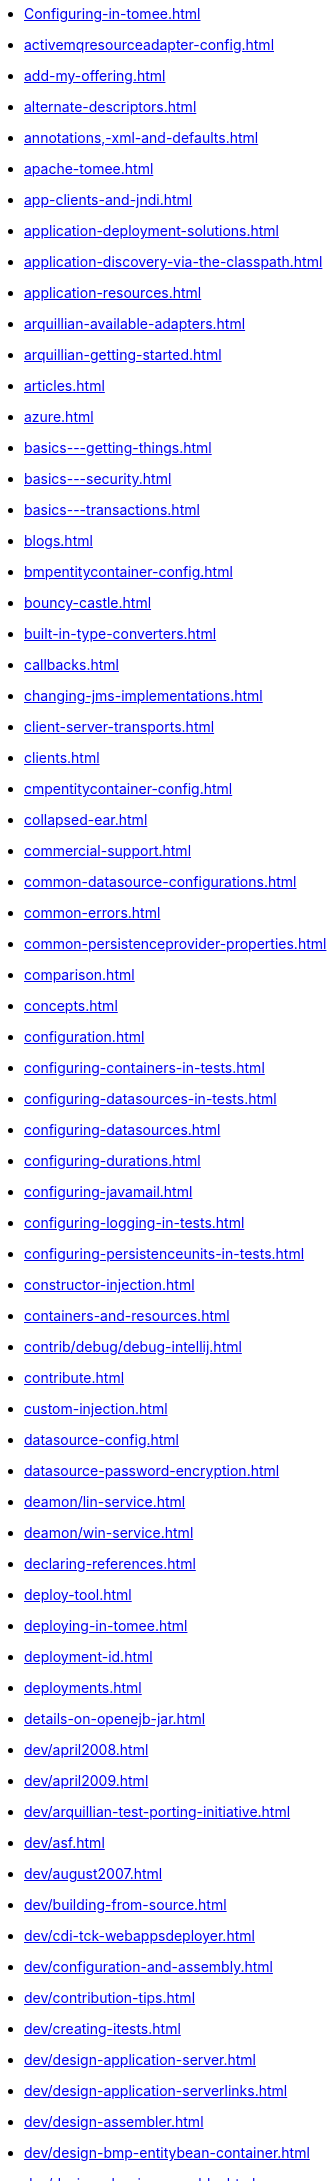* xref:Configuring-in-tomee.adoc[]
* xref:activemqresourceadapter-config.adoc[]
* xref:add-my-offering.adoc[]
* xref:alternate-descriptors.adoc[]
* xref:annotations,-xml-and-defaults.adoc[]
* xref:apache-tomee.adoc[]
* xref:app-clients-and-jndi.adoc[]
* xref:application-deployment-solutions.adoc[]
* xref:application-discovery-via-the-classpath.adoc[]
* xref:application-resources.adoc[]
* xref:arquillian-available-adapters.adoc[]
* xref:arquillian-getting-started.adoc[]
* xref:articles.adoc[]
* xref:azure.adoc[]
* xref:basics---getting-things.adoc[]
* xref:basics---security.adoc[]
* xref:basics---transactions.adoc[]
* xref:blogs.adoc[]
* xref:bmpentitycontainer-config.adoc[]
* xref:bouncy-castle.adoc[]
* xref:built-in-type-converters.adoc[]
* xref:callbacks.adoc[]
* xref:changing-jms-implementations.adoc[]
* xref:client-server-transports.adoc[]
* xref:clients.adoc[]
* xref:cmpentitycontainer-config.adoc[]
* xref:collapsed-ear.adoc[]
* xref:commercial-support.adoc[]
* xref:common-datasource-configurations.adoc[]
* xref:common-errors.adoc[]
* xref:common-persistenceprovider-properties.adoc[]
* xref:comparison.adoc[]
* xref:concepts.adoc[]
* xref:configuration.adoc[]
* xref:configuring-containers-in-tests.adoc[]
* xref:configuring-datasources-in-tests.adoc[]
* xref:configuring-datasources.adoc[]
* xref:configuring-durations.adoc[]
* xref:configuring-javamail.adoc[]
* xref:configuring-logging-in-tests.adoc[]
* xref:configuring-persistenceunits-in-tests.adoc[]
* xref:constructor-injection.adoc[]
* xref:containers-and-resources.adoc[]
* xref:contrib/debug/debug-intellij.adoc[]
* xref:contribute.adoc[]
* xref:custom-injection.adoc[]
* xref:datasource-config.adoc[]
* xref:datasource-password-encryption.adoc[]
* xref:deamon/lin-service.adoc[]
* xref:deamon/win-service.adoc[]
* xref:declaring-references.adoc[]
* xref:deploy-tool.adoc[]
* xref:deploying-in-tomee.adoc[]
* xref:deployment-id.adoc[]
* xref:deployments.adoc[]
* xref:details-on-openejb-jar.adoc[]
* xref:dev/april2008.adoc[]
* xref:dev/april2009.adoc[]
* xref:dev/arquillian-test-porting-initiative.adoc[]
* xref:dev/asf.adoc[]
* xref:dev/august2007.adoc[]
* xref:dev/building-from-source.adoc[]
* xref:dev/cdi-tck-webappsdeployer.adoc[]
* xref:dev/configuration-and-assembly.adoc[]
* xref:dev/contribution-tips.adoc[]
* xref:dev/creating-itests.adoc[]
* xref:dev/design-application-server.adoc[]
* xref:dev/design-application-serverlinks.adoc[]
* xref:dev/design-assembler.adoc[]
* xref:dev/design-bmp-entitybean-container.adoc[]
* xref:dev/design-classic-assembler.adoc[]
* xref:dev/design-cmp-entitybean-container.adoc[]
* xref:dev/design-configuration-factory.adoc[]
* xref:dev/design-container.adoc[]
* xref:dev/design-local-server.adoc[]
* xref:dev/design-local-serverlinks.adoc[]
* xref:dev/design-nova-configuration-factory.adoc[]
* xref:dev/design-passivation-strategy.adoc[]
* xref:dev/design-random-access-file-passivater.adoc[]
* xref:dev/design-remote-server.adoc[]
* xref:dev/design-remote-serverlinks.adoc[]
* xref:dev/design-resource-manager.adoc[]
* xref:dev/design-security-service.adoc[]
* xref:dev/design-simple-passivater.adoc[]
* xref:dev/design-stateful-sessionbean-container.adoc[]
* xref:dev/design-stateless-sessionbean-container.adoc[]
* xref:dev/design-transaction-service.adoc[]
* xref:dev/design.adoc[]
* xref:dev/git.adoc[]
* xref:dev/itests-overview.adoc[]
* xref:dev/january2008.adoc[]
* xref:dev/january2010.adoc[]
* xref:dev/july2007.adoc[]
* xref:dev/july2008.adoc[]
* xref:dev/july2009.adoc[]
* xref:dev/july2010.adoc[]
* xref:dev/june2007.adoc[]
* xref:dev/logging.adoc[]
* xref:dev/mastering-the-command-line.adoc[]
* xref:dev/october2007.adoc[]
* xref:dev/october2008.adoc[]
* xref:dev/october2009.adoc[]
* xref:dev/openejb-release-process.adoc[]
* xref:dev/proxies.adoc[]
* xref:dev/release-tomee.adoc[]
* xref:dev/roadmap.adoc[]
* xref:dev/rsync.adoc[]
* xref:dev/rules-of-thumb.adoc[]
* xref:dev/source-code.adoc[]
* xref:dev/take-my-code.adoc[]
* xref:dev/thread-dumps.adoc[]
* xref:dev/validation-keys-audit-report.adoc[]
* xref:dev/website-dev.adoc[]
* xref:dev/writing-examples.adoc[]
* xref:dev/writing-validation-tests.adoc[]
* xref:dev/xbean-finder.adoc[]
* xref:dev/xbean-usage-in-openejb.adoc[]
* xref:documentation.adoc[]
* xref:documentation.old.adoc[]
* xref:download/apache-openejb-3.1.3.adoc[]
* xref:download/apache-openejb-3.1.4.adoc[]
* xref:download/index.adoc[]
* xref:download/openejb-0.9.2.adoc[]
* xref:download/openejb-1.0-beta-1.adoc[]
* xref:download/openejb-1.0-test-matrix.adoc[]
* xref:download/openejb-1.0.adoc[]
* xref:download/openejb-3.0-beta-1.adoc[]
* xref:download/openejb-3.0-beta-2.adoc[]
* xref:download/openejb-3.0.adoc[]
* xref:download/openejb-3.1.1.adoc[]
* xref:download/openejb-3.1.2.adoc[]
* xref:download/openejb-3.1.adoc[]
* xref:download/tomee-1.5.3-snapshot.adoc[]
* xref:download/tomee-1.6.0-snapshot.adoc[]
* xref:download/tomee-1.7.x-snapshot.adoc[]
* xref:download/tomee-7.0.0-snapshot.adoc[]
* xref:dynamic-datasource.adoc[]
* xref:eclipse-plugin.adoc[]
* xref:ejb-+-jpa-+-jsf-+-jax-rs.adoc[]
* xref:ejb-2.1-compatibility-example.adoc[]
* xref:ejb-3-annotation-example.adoc[]
* xref:ejb-3-annotation-examples.adoc[]
* xref:ejb-3-example.adoc[]
* xref:ejb-3-examples.adoc[]
* xref:ejb-3-howto.adoc[]
* xref:ejb-3-roadmap.adoc[]
* xref:ejb-3-sample-application.adoc[]
* xref:ejb-3-sample-applications.adoc[]
* xref:ejb-3-sample.adoc[]
* xref:ejb-3-samples.adoc[]
* xref:ejb-3-tutorial.adoc[]
* xref:ejb-3-tutorials.adoc[]
* xref:ejb-3.0-specification.adoc[]
* xref:ejb-3.1-roadmap.adoc[]
* xref:ejb-31-annotation-example.adoc[]
* xref:ejb-31-annotation-examples.adoc[]
* xref:ejb-31-example.adoc[]
* xref:ejb-31-examples.adoc[]
* xref:ejb-31-howto.adoc[]
* xref:ejb-31-sample-application.adoc[]
* xref:ejb-31-sample-applications.adoc[]
* xref:ejb-31-sample.adoc[]
* xref:ejb-31-samples.adoc[]
* xref:ejb-31-tutorial.adoc[]
* xref:ejb-31-tutorials.adoc[]
* xref:ejb-annotation-example.adoc[]
* xref:ejb-annotation-examples.adoc[]
* xref:ejb-example.adoc[]
* xref:ejb-examples.adoc[]
* xref:ejb-failover.adoc[]
* xref:ejb-glossary.adoc[]
* xref:ejb-howto.adoc[]
* xref:ejb-local-ref.adoc[]
* xref:ejb-over-ssl.adoc[]
* xref:ejb-ref.adoc[]
* xref:ejb-refs.adoc[]
* xref:ejb-request-logging.adoc[]
* xref:ejb-sample-application.adoc[]
* xref:ejb-sample-applications.adoc[]
* xref:ejb-sample.adoc[]
* xref:ejb-samples.adoc[]
* xref:ejb-servlet.adoc[]
* xref:ejb-tutorial.adoc[]
* xref:ejb-tutorials.adoc[]
* xref:ejb3-annotation-example.adoc[]
* xref:ejb3-annotation-examples.adoc[]
* xref:ejb3-example.adoc[]
* xref:ejb3-examples.adoc[]
* xref:ejb3-howto.adoc[]
* xref:ejb3-sample-application.adoc[]
* xref:ejb3-sample-applications.adoc[]
* xref:ejb3-sample.adoc[]
* xref:ejb3-samples.adoc[]
* xref:ejb3-tutorial.adoc[]
* xref:ejb3-tutorials.adoc[]
* xref:ejbd-transport.adoc[]
* xref:embedded-and-remotable.adoc[]
* xref:embedded-configuration.adoc[]
* xref:embedding.adoc[]
* xref:enterprise-tomcat.adoc[]
* xref:evolution-of-ejb.adoc[]
* xref:example.adoc[]
* xref:examples-table.adoc[]
* xref:examples/buildbot.adoc[]
* xref:failover-logging.adoc[]
* xref:faq.adoc[]
* xref:faq_openejb-jar.html.adoc[]
* xref:features.adoc[]
* xref:from-glassfish-to-tomee.adoc[]
* xref:functional-testing-with-openejb,-jetty-and-selenium.adoc[]
* xref:generating-ejb-3-annotations.adoc[]
* xref:geronimo.adoc[]
* xref:getting-started-with-eclipse-and-webby.adoc[]
* xref:hello-world.adoc[]
* xref:hibernate.adoc[]
* xref:index.page/project_info.adoc[]
* xref:initialcontext-config.adoc[]
* xref:injection-of-datasource-example.adoc[]
* xref:injection-of-entitymanager-example.adoc[]
* xref:injection-of-env-entry-example.adoc[]
* xref:injection-of-other-ejbs-example.adoc[]
* xref:installation-drop-in-war.adoc[]
* xref:installation.adoc[]
* xref:installing-tomee.adoc[]
* xref:java-ee-6-annotation-example.adoc[]
* xref:java-ee-6-annotation-examples.adoc[]
* xref:java-ee-6-example.adoc[]
* xref:java-ee-6-examples.adoc[]
* xref:java-ee-6-howto.adoc[]
* xref:java-ee-6-sample-application.adoc[]
* xref:java-ee-6-sample-applications.adoc[]
* xref:java-ee-6-sample.adoc[]
* xref:java-ee-6-samples.adoc[]
* xref:java-ee-6-tutorial.adoc[]
* xref:java-ee-6-tutorials.adoc[]
* xref:java-ee-annotation-example.adoc[]
* xref:java-ee-annotation-examples.adoc[]
* xref:java-ee-example.adoc[]
* xref:java-ee-examples.adoc[]
* xref:java-ee-howto.adoc[]
* xref:java-ee-sample-application.adoc[]
* xref:java-ee-sample-applications.adoc[]
* xref:java-ee-sample.adoc[]
* xref:java-ee-samples.adoc[]
* xref:java-ee-tutorial.adoc[]
* xref:java-ee-tutorials.adoc[]
* xref:java7.adoc[]
* xref:javaagent.adoc[]
* xref:javaee-6-annotation-example.adoc[]
* xref:javaee-6-annotation-examples.adoc[]
* xref:javaee-6-example.adoc[]
* xref:javaee-6-examples.adoc[]
* xref:javaee-6-howto.adoc[]
* xref:javaee-6-sample-application.adoc[]
* xref:javaee-6-sample-applications.adoc[]
* xref:javaee-6-sample.adoc[]
* xref:javaee-6-samples.adoc[]
* xref:javaee-6-tutorial.adoc[]
* xref:javaee-6-tutorials.adoc[]
* xref:javaee-annotation-example.adoc[]
* xref:javaee-annotation-examples.adoc[]
* xref:javaee-docs-index.adoc[]
* xref:javaee-example.adoc[]
* xref:javaee-examples.adoc[]
* xref:javaee-howto.adoc[]
* xref:javaee-sample-application.adoc[]
* xref:javaee-sample-applications.adoc[]
* xref:javaee-sample.adoc[]
* xref:javaee-samples.adoc[]
* xref:javaee-tutorial.adoc[]
* xref:javaee-tutorials.adoc[]
* xref:javaee6-annotation-example.adoc[]
* xref:javaee6-annotation-examples.adoc[]
* xref:javaee6-example.adoc[]
* xref:javaee6-examples.adoc[]
* xref:javaee6-howto.adoc[]
* xref:javaee6-sample-application.adoc[]
* xref:javaee6-sample-applications.adoc[]
* xref:javaee6-sample.adoc[]
* xref:javaee6-samples.adoc[]
* xref:javaee6-tutorial.adoc[]
* xref:javaee6-tutorials.adoc[]
* xref:javaee7-status.adoc[]
* xref:javamailsession-config.adoc[]
* xref:jms-resources-and-mdb-container.adoc[]
* xref:jmsconnectionfactory-config.adoc[]
* xref:jndi-names.adoc[]
* xref:jpa-concepts.adoc[]
* xref:jpa-usage.adoc[]
* xref:lightening-demos.adoc[]
* xref:local-client-injection.adoc[]
* xref:local-server.adoc[]
* xref:lookup-of-other-ejbs-example.adoc[]
* xref:mailing-lists.adoc[]
* xref:managedcontainer-config.adoc[]
* xref:management-and-voting.adoc[]
* xref:manual-installation.adoc[]
* xref:maven.adoc[]
* xref:maven/build-mojo.adoc[]
* xref:maven/configtest-mojo.adoc[]
* xref:maven/debug-mojo.adoc[]
* xref:maven/deploy-mojo.adoc[]
* xref:maven/exec-mojo.adoc[]
* xref:maven/help-mojo.adoc[]
* xref:maven/index.adoc[]
* xref:maven/list-mojo.adoc[]
* xref:maven/run-mojo.adoc[]
* xref:maven/start-mojo.adoc[]
* xref:maven/stop-mojo.adoc[]
* xref:maven/undeploy-mojo.adoc[]
* xref:messagedrivencontainer-config.adoc[]
* xref:misc/contact.adoc[]
* xref:misc/heritage.adoc[]
* xref:misc/legal.adoc[]
* xref:misc/resources.adoc[]
* xref:misc/whoweare.adoc[]
* xref:multicast-discovery.adoc[]
* xref:multiple-business-interface-hazzards.adoc[]
* xref:multipoint-considerations.adoc[]
* xref:multipoint-discovery.adoc[]
* xref:multipoint-recommendations.adoc[]
* xref:multipulse-discovery.adoc[]
* xref:new-in-openejb-3.0.adoc[]
* xref:openejb-3.adoc[]
* xref:openejb-binaries.adoc[]
* xref:openejb-eclipse-plugin.adoc[]
* xref:openejb-jsr-107-integration.adoc[]
* xref:openejb.xml.adoc[]
* xref:openjpa.adoc[]
* xref:orb-config.adoc[]
* xref:persistence-context.adoc[]
* xref:persistence-unit-ref.adoc[]
* xref:powered-by.adoc[]
* xref:privacy-policy.adoc[]
* xref:properties-listing.adoc[]
* xref:properties-tool.adoc[]
* xref:property-overriding.adoc[]
* xref:provisioning.adoc[]
* xref:proxyfactory-config.adoc[]
* xref:queue-config.adoc[]
* xref:quickstart.adoc[]
* xref:remote-server.adoc[]
* xref:resource-injection.adoc[]
* xref:resource-ref-for-datasource.adoc[]
* xref:running-a-standalone-openejb-server.adoc[]
* xref:securing-a-web-service.adoc[]
* xref:security-annotations.adoc[]
* xref:security.adoc[]
* xref:security/index.adoc[]
* xref:security/tomee.adoc[]
* xref:securityservice-config.adoc[]
* xref:service-locator.adoc[]
* xref:services.adoc[]
* xref:simple-stateful-example.adoc[]
* xref:simple-stateless-example.adoc[]
* xref:singleton-beans.adoc[]
* xref:singleton-ejb.adoc[]
* xref:singleton-example.adoc[]
* xref:singletoncontainer-config.adoc[]
* xref:site-index.adoc[]
* xref:spring-and-openejb-3.0.adoc[]
* xref:spring-ejb-and-jpa.adoc[]
* xref:spring.adoc[]
* xref:ssh.adoc[]
* xref:standalone-server.adoc[]
* xref:startup.adoc[]
* xref:statefulcontainer-config.adoc[]
* xref:statelesscontainer-config.adoc[]
* xref:support.adoc[]
* xref:system-properties-files.adoc[]
* xref:system-properties.adoc[]
* xref:team.adoc[]
* xref:telnet-console.adoc[]
* xref:testcase-with-testbean-inner-class.adoc[]
* xref:testing-security-example.adoc[]
* xref:testing-transactions-example.adoc[]
* xref:tip-concurrency.adoc[]
* xref:tip-jersey-client.adoc[]
* xref:tip-weblogic.adoc[]
* xref:tomcat-activemq.adoc[]
* xref:tomcat-cdi.adoc[]
* xref:tomcat-detailed-instructions.adoc[]
* xref:tomcat-ejb-refs.adoc[]
* xref:tomcat-ejb.adoc[]
* xref:tomcat-installation.adoc[]
* xref:tomcat-java-ee.adoc[]
* xref:tomcat-javaee.adoc[]
* xref:tomcat-jaxrs.adoc[]
* xref:tomcat-jaxws.adoc[]
* xref:tomcat-jms.adoc[]
* xref:tomcat-jpa.adoc[]
* xref:tomcat-jsf.adoc[]
* xref:tomcat-object-factory.adoc[]
* xref:tomcat.adoc[]
* xref:tomee-1.0.0-beta-1.adoc[]
* xref:tomee-1.5.0-release-notes.adoc[]
* xref:tomee-1.5.0.adoc[]
* xref:tomee-1.5.1-release-notes.adoc[]
* xref:tomee-1.5.1.adoc[]
* xref:tomee-1.6.0.1-release-notes.adoc[]
* xref:tomee-1.6.0.1.adoc[]
* xref:tomee-1.6.0.2-release-notes.adoc[]
* xref:tomee-1.6.0.2.adoc[]
* xref:tomee-1.7.0-release-notes.adoc[]
* xref:tomee-1.7.0.adoc[]
* xref:tomee-1.7.1-release-notes.adoc[]
* xref:tomee-1.7.1.adoc[]
* xref:tomee-1.7.2-release-notes.adoc[]
* xref:tomee-1.7.2.adoc[]
* xref:tomee-1.7.3-release-notes.adoc[]
* xref:tomee-1.7.3.adoc[]
* xref:tomee-1.7.4.adoc[]
* xref:tomee-7.0.0-M1-release-notes.adoc[]
* xref:tomee-7.0.0-M1.adoc[]
* xref:tomee-7.0.0-M2-release-notes.adoc[]
* xref:tomee-7.0.0-M2.adoc[]
* xref:tomee-7.0.0-M3-release-notes.adoc[]
* xref:tomee-7.0.0-M3.adoc[]
* xref:tomee-7.0.0-release-notes.adoc[]
* xref:tomee-7.0.1-release-notes.adoc[]
* xref:tomee-7.0.1.adoc[]
* xref:tomee-7.0.2-release-notes.adoc[]
* xref:tomee-and-eclipse.adoc[]
* xref:tomee-and-hibernate.adoc[]
* xref:tomee-and-intellij.adoc[]
* xref:tomee-and-netbeans.adoc[]
* xref:tomee-and-security.adoc[]
* xref:tomee-and-webspheremq.adoc[]
* xref:tomee-directory-structure.adoc[]
* xref:tomee-embedded-maven-plugin.adoc[]
* xref:tomee-jaas.adoc[]
* xref:tomee-logging-in-eclipse.adoc[]
* xref:tomee-logging.adoc[]
* xref:tomee-maven-plugin.adoc[]
* xref:tomee-mp-getting-started.adoc[]
* xref:tomee-version-policies.adoc[]
* xref:tomee-webaccess.adoc[]
* xref:tomee-webapp.adoc[]
* xref:topic-config.adoc[]
* xref:transaction-annotations.adoc[]
* xref:transactionmanager-config.adoc[]
* xref:understanding-callbacks.adoc[]
* xref:understanding-the-directory-layout.adoc[]
* xref:unit-testing-transactions.adoc[]
* xref:unix-daemon.adoc[]
* xref:validation-tool.adoc[]
* xref:version-checker.adoc[]
* xref:webadmin.adoc[]
* xref:webobjects.adoc[]
